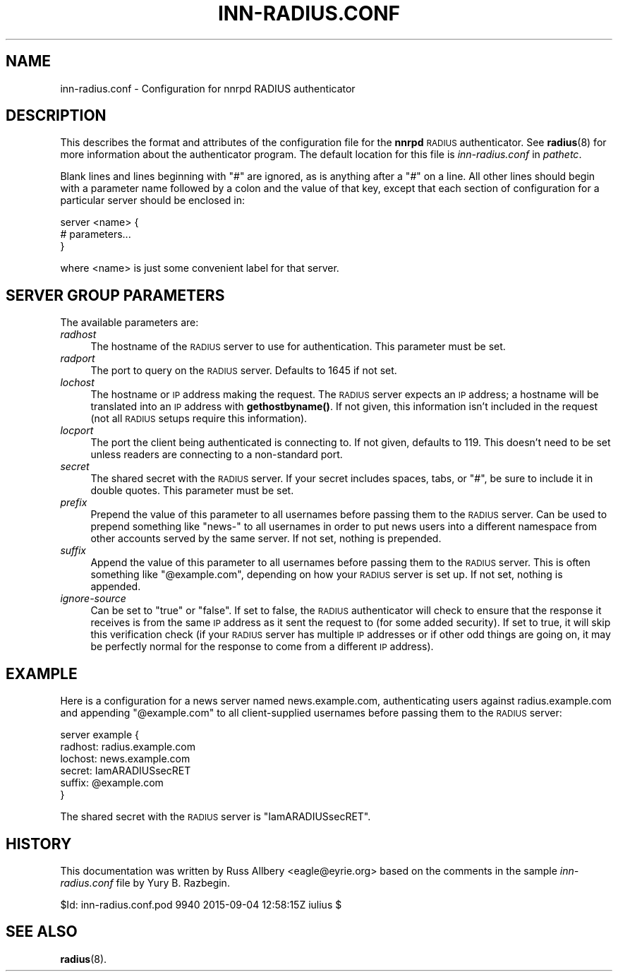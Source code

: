 .\" Automatically generated by Pod::Man 4.10 (Pod::Simple 3.35)
.\"
.\" Standard preamble:
.\" ========================================================================
.de Sp \" Vertical space (when we can't use .PP)
.if t .sp .5v
.if n .sp
..
.de Vb \" Begin verbatim text
.ft CW
.nf
.ne \\$1
..
.de Ve \" End verbatim text
.ft R
.fi
..
.\" Set up some character translations and predefined strings.  \*(-- will
.\" give an unbreakable dash, \*(PI will give pi, \*(L" will give a left
.\" double quote, and \*(R" will give a right double quote.  \*(C+ will
.\" give a nicer C++.  Capital omega is used to do unbreakable dashes and
.\" therefore won't be available.  \*(C` and \*(C' expand to `' in nroff,
.\" nothing in troff, for use with C<>.
.tr \(*W-
.ds C+ C\v'-.1v'\h'-1p'\s-2+\h'-1p'+\s0\v'.1v'\h'-1p'
.ie n \{\
.    ds -- \(*W-
.    ds PI pi
.    if (\n(.H=4u)&(1m=24u) .ds -- \(*W\h'-12u'\(*W\h'-12u'-\" diablo 10 pitch
.    if (\n(.H=4u)&(1m=20u) .ds -- \(*W\h'-12u'\(*W\h'-8u'-\"  diablo 12 pitch
.    ds L" ""
.    ds R" ""
.    ds C` ""
.    ds C' ""
'br\}
.el\{\
.    ds -- \|\(em\|
.    ds PI \(*p
.    ds L" ``
.    ds R" ''
.    ds C`
.    ds C'
'br\}
.\"
.\" Escape single quotes in literal strings from groff's Unicode transform.
.ie \n(.g .ds Aq \(aq
.el       .ds Aq '
.\"
.\" If the F register is >0, we'll generate index entries on stderr for
.\" titles (.TH), headers (.SH), subsections (.SS), items (.Ip), and index
.\" entries marked with X<> in POD.  Of course, you'll have to process the
.\" output yourself in some meaningful fashion.
.\"
.\" Avoid warning from groff about undefined register 'F'.
.de IX
..
.nr rF 0
.if \n(.g .if rF .nr rF 1
.if (\n(rF:(\n(.g==0)) \{\
.    if \nF \{\
.        de IX
.        tm Index:\\$1\t\\n%\t"\\$2"
..
.        if !\nF==2 \{\
.            nr % 0
.            nr F 2
.        \}
.    \}
.\}
.rr rF
.\"
.\" Accent mark definitions (@(#)ms.acc 1.5 88/02/08 SMI; from UCB 4.2).
.\" Fear.  Run.  Save yourself.  No user-serviceable parts.
.    \" fudge factors for nroff and troff
.if n \{\
.    ds #H 0
.    ds #V .8m
.    ds #F .3m
.    ds #[ \f1
.    ds #] \fP
.\}
.if t \{\
.    ds #H ((1u-(\\\\n(.fu%2u))*.13m)
.    ds #V .6m
.    ds #F 0
.    ds #[ \&
.    ds #] \&
.\}
.    \" simple accents for nroff and troff
.if n \{\
.    ds ' \&
.    ds ` \&
.    ds ^ \&
.    ds , \&
.    ds ~ ~
.    ds /
.\}
.if t \{\
.    ds ' \\k:\h'-(\\n(.wu*8/10-\*(#H)'\'\h"|\\n:u"
.    ds ` \\k:\h'-(\\n(.wu*8/10-\*(#H)'\`\h'|\\n:u'
.    ds ^ \\k:\h'-(\\n(.wu*10/11-\*(#H)'^\h'|\\n:u'
.    ds , \\k:\h'-(\\n(.wu*8/10)',\h'|\\n:u'
.    ds ~ \\k:\h'-(\\n(.wu-\*(#H-.1m)'~\h'|\\n:u'
.    ds / \\k:\h'-(\\n(.wu*8/10-\*(#H)'\z\(sl\h'|\\n:u'
.\}
.    \" troff and (daisy-wheel) nroff accents
.ds : \\k:\h'-(\\n(.wu*8/10-\*(#H+.1m+\*(#F)'\v'-\*(#V'\z.\h'.2m+\*(#F'.\h'|\\n:u'\v'\*(#V'
.ds 8 \h'\*(#H'\(*b\h'-\*(#H'
.ds o \\k:\h'-(\\n(.wu+\w'\(de'u-\*(#H)/2u'\v'-.3n'\*(#[\z\(de\v'.3n'\h'|\\n:u'\*(#]
.ds d- \h'\*(#H'\(pd\h'-\w'~'u'\v'-.25m'\f2\(hy\fP\v'.25m'\h'-\*(#H'
.ds D- D\\k:\h'-\w'D'u'\v'-.11m'\z\(hy\v'.11m'\h'|\\n:u'
.ds th \*(#[\v'.3m'\s+1I\s-1\v'-.3m'\h'-(\w'I'u*2/3)'\s-1o\s+1\*(#]
.ds Th \*(#[\s+2I\s-2\h'-\w'I'u*3/5'\v'-.3m'o\v'.3m'\*(#]
.ds ae a\h'-(\w'a'u*4/10)'e
.ds Ae A\h'-(\w'A'u*4/10)'E
.    \" corrections for vroff
.if v .ds ~ \\k:\h'-(\\n(.wu*9/10-\*(#H)'\s-2\u~\d\s+2\h'|\\n:u'
.if v .ds ^ \\k:\h'-(\\n(.wu*10/11-\*(#H)'\v'-.4m'^\v'.4m'\h'|\\n:u'
.    \" for low resolution devices (crt and lpr)
.if \n(.H>23 .if \n(.V>19 \
\{\
.    ds : e
.    ds 8 ss
.    ds o a
.    ds d- d\h'-1'\(ga
.    ds D- D\h'-1'\(hy
.    ds th \o'bp'
.    ds Th \o'LP'
.    ds ae ae
.    ds Ae AE
.\}
.rm #[ #] #H #V #F C
.\" ========================================================================
.\"
.IX Title "INN-RADIUS.CONF 5"
.TH INN-RADIUS.CONF 5 "2015-09-20" "INN 2.6.4" "InterNetNews Documentation"
.\" For nroff, turn off justification.  Always turn off hyphenation; it makes
.\" way too many mistakes in technical documents.
.if n .ad l
.nh
.SH "NAME"
inn\-radius.conf \- Configuration for nnrpd RADIUS authenticator
.SH "DESCRIPTION"
.IX Header "DESCRIPTION"
This describes the format and attributes of the configuration file for
the \fBnnrpd\fR \s-1RADIUS\s0 authenticator.  See \fBradius\fR\|(8) for more information
about the authenticator program.  The default location for this file
is \fIinn\-radius.conf\fR in \fIpathetc\fR.
.PP
Blank lines and lines beginning with \f(CW\*(C`#\*(C'\fR are ignored, as is anything
after a \f(CW\*(C`#\*(C'\fR on a line.  All other lines should begin with a parameter
name followed by a colon and the value of that key, except that each
section of configuration for a particular server should be enclosed in:
.PP
.Vb 3
\&    server <name> {
\&        # parameters...
\&    }
.Ve
.PP
where <name> is just some convenient label for that server.
.SH "SERVER GROUP PARAMETERS"
.IX Header "SERVER GROUP PARAMETERS"
The available parameters are:
.IP "\fIradhost\fR" 4
.IX Item "radhost"
The hostname of the \s-1RADIUS\s0 server to use for authentication.  This
parameter must be set.
.IP "\fIradport\fR" 4
.IX Item "radport"
The port to query on the \s-1RADIUS\s0 server.  Defaults to 1645 if not set.
.IP "\fIlochost\fR" 4
.IX Item "lochost"
The hostname or \s-1IP\s0 address making the request.  The \s-1RADIUS\s0 server expects
an \s-1IP\s0 address; a hostname will be translated into an \s-1IP\s0 address with
\&\fBgethostbyname()\fR.  If not given, this information isn't included in the
request (not all \s-1RADIUS\s0 setups require this information).
.IP "\fIlocport\fR" 4
.IX Item "locport"
The port the client being authenticated is connecting to.  If not given,
defaults to 119.  This doesn't need to be set unless readers are
connecting to a non-standard port.
.IP "\fIsecret\fR" 4
.IX Item "secret"
The shared secret with the \s-1RADIUS\s0 server.  If your secret includes spaces,
tabs, or \f(CW\*(C`#\*(C'\fR, be sure to include it in double quotes.  This parameter
must be set.
.IP "\fIprefix\fR" 4
.IX Item "prefix"
Prepend the value of this parameter to all usernames before passing them
to the \s-1RADIUS\s0 server.  Can be used to prepend something like \f(CW\*(C`news\-\*(C'\fR to
all usernames in order to put news users into a different namespace from
other accounts served by the same server.  If not set, nothing is
prepended.
.IP "\fIsuffix\fR" 4
.IX Item "suffix"
Append the value of this parameter to all usernames before passing them to
the \s-1RADIUS\s0 server.  This is often something like \f(CW\*(C`@example.com\*(C'\fR,
depending on how your \s-1RADIUS\s0 server is set up.  If not set, nothing is
appended.
.IP "\fIignore-source\fR" 4
.IX Item "ignore-source"
Can be set to \f(CW\*(C`true\*(C'\fR or \f(CW\*(C`false\*(C'\fR.  If set to false, the \s-1RADIUS\s0
authenticator will check to ensure that the response it receives is from
the same \s-1IP\s0 address as it sent the request to (for some added security).
If set to true, it will skip this verification check (if your \s-1RADIUS\s0
server has multiple \s-1IP\s0 addresses or if other odd things are going on, it
may be perfectly normal for the response to come from a different \s-1IP\s0
address).
.SH "EXAMPLE"
.IX Header "EXAMPLE"
Here is a configuration for a news server named news.example.com,
authenticating users against radius.example.com and appending
\&\f(CW\*(C`@example.com\*(C'\fR to all client-supplied usernames before passing them to
the \s-1RADIUS\s0 server:
.PP
.Vb 6
\&    server example {
\&        radhost: radius.example.com
\&        lochost: news.example.com
\&        secret: IamARADIUSsecRET
\&        suffix: @example.com
\&    }
.Ve
.PP
The shared secret with the \s-1RADIUS\s0 server is \f(CW\*(C`IamARADIUSsecRET\*(C'\fR.
.SH "HISTORY"
.IX Header "HISTORY"
This documentation was written by Russ Allbery <eagle@eyrie.org> based on
the comments in the sample \fIinn\-radius.conf\fR file by Yury B.\ Razbegin.
.PP
\&\f(CW$Id:\fR inn\-radius.conf.pod 9940 2015\-09\-04 12:58:15Z iulius $
.SH "SEE ALSO"
.IX Header "SEE ALSO"
\&\fBradius\fR\|(8).
